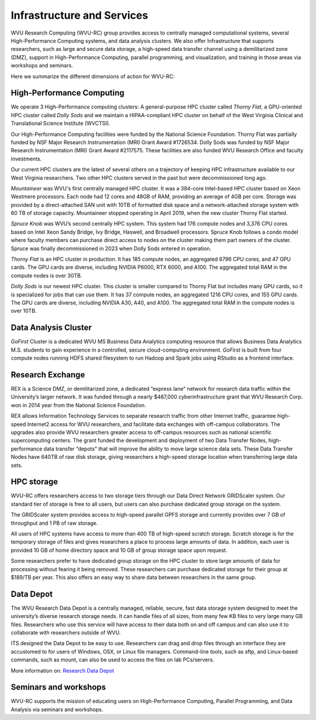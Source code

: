 .. _int-what-we-offer:

Infrastructure and Services
===========================

WVU Research Computing (WVU-RC) group provides access to centrally managed computational systems, several High-Performance Computing systems, and data analysis clusters. We also offer Infrastructure that supports researchers, such as large and secure data storage, a high-speed data transfer channel using a demilitarized zone (DMZ), support in High-Performance Computing, parallel programming, and visualization, and training in those areas via workshops and seminars.

Here we summarize the different dimensions of action for WVU-RC:

High-Performance Computing
--------------------------

We operate 3 High-Performance computing clusters: A general-purpose HPC cluster called *Thorny Flat*, a GPU-oriented HPC cluster called *Dolly Sods* and we maintain a HIPAA-compliant HPC cluster on behalf of the West Virginia Clinical and Translational Science Institute (WVCTSI).

Our High-Performance Computing facilities were funded by the National Science Foundation.
Thorny Flat was partially funded by NSF Major Research Instrumentation (MRI) Grant Award #1726534. 
Dolly Sods was funded by NSF Major Research Instrumentation (MRI) Grant Award #2117575. 
These facilities are also funded WVU Research Office and faculty investments.

Our current HPC clusters are the latest of several others on a trajectory of keeping HPC infrastructure available to our West Virginia researchers. Two other HPC clusters served in the past but were decommissioned long ago.

*Mountaineer* was WVU's first centrally managed HPC cluster. It was a 384-core Intel-based HPC cluster based on Xeon Westmere processors. Each node had 12 cores and 48GB of RAM, providing an average of 4GB per core. Storage was provided by a direct-attached SAN unit with 10TB of formatted disk space and a network-attached storage system with 60 TB of storage capacity. Mountaineer stopped operating in April 2019, when the new cluster Thorny Flat started.

*Spruce Knob* was WVU’s second centrally HPC system. This system had 176 compute nodes and 3,376 CPU cores based on Intel Xeon Sandy Bridge, Ivy Bridge, Haswell, and Broadwell processors. Spruce Knob follows a condo model where faculty members can purchase direct access to nodes on the cluster making them part owners of the cluster. Spruce was finally decommissioned in 2023 when Dolly Sods entered in operation.

*Thorny Flat* is an HPC cluster in production. It has 185 compute nodes, an aggregated 6796 CPU cores, and 47 GPU cards. The GPU cards are diverse, including NVIDIA P6000, RTX 6000, and A100. The aggregated total RAM in the compute nodes is over 30TB.

*Dolly Sods* is our newest HPC cluster. This cluster is smaller compared to Thorny Flat but includes many GPU cards, so it is specialized for jobs that can use them. It has 37 compute nodes, an aggregated 1216 CPU cores, and 155 GPU cards. The GPU cards are diverse, including NVIDIA A30, A40, and A100. The aggregated total RAM in the compute nodes is over 10TB.


Data Analysis Cluster
---------------------

*GoFirst* Cluster is a dedicated WVU MS Business Data Analytics computing resource that allows Business Data Analytics M.S. students to gain experience in a controlled, secure cloud-computing environment.
*GoFirst* is built from four compute nodes running HDFS shared filesystem to run Hadoop and Spark jobs using RStudio as a frontend interface.

Research Exchange
-----------------

REX is a Science DMZ, or demilitarized zone, a dedicated “express lane” network for research data traffic within the University’s larger network. It was funded through a nearly $487,000 cyberinfrastructure grant that WVU Research Corp. won in 2014 year from the National Science Foundation.

REX allows Information Technology Services to separate research traffic from other Internet traffic, guarantee high-speed Internet2 access for WVU researchers, and facilitate data exchanges with off-campus collaborators. The upgrades also provide WVU researchers greater access to off-campus resources such as national scientific supercomputing centers. The grant funded the development and deployment of two Data Transfer Nodes, high-performance data transfer “depots” that will improve the ability to move large science data sets. These Data Transfer Nodes have 640TB of raw disk storage, giving researchers a high-speed storage location when transferring large data sets.


HPC storage
-----------

WVU-RC offers researchers access to two storage tiers through our Data Direct Network GRIDScaler system. Our standard tier of storage is free to all users, but users can also purchase dedicated group storage on the system.

The GRIDScaler system provides access to high-speed parallel GPFS storage and currently provides over 7 GB of throughput and 1 PB of raw storage.

All users of HPC systems have access to more than 400 TB of high-speed scratch storage. Scratch storage is for the temporary storage of files and gives researchers a place to process large amounts of data. In addition, each user is provided 10 GB of home directory space and 10 GB of group storage space upon request.

Some researchers prefer to have dedicated group storage on the HPC cluster to store large amounts of data for processing without fearing it being removed. These researchers can purchase dedicated storage for their group at $189/TB per year. This also offers an easy way to share data between researchers in the same group.

Data Depot
----------

The WVU Research Data Depot is a centrally managed, reliable, secure, fast data storage system designed to meet the university’s diverse research storage needs. It can handle files of all sizes, from many few KB files to very large many GB files. Researchers who use this service will have access to their data both on and off campus and can also use it to collaborate with researchers outside of WVU.

ITS designed the Data Depot to be easy to use. Researchers can drag and drop files through an interface they are accustomed to for users of Windows, OSX, or Linux file managers. Command-line tools, such as sftp, and Linux-based commands, such as mount, can also be used to access the files on lab PCs/servers.

More information on: `Research Data Depot <https://wvu.atlassian.net/servicedesk/customer/portal/5/article/302481476?src=955751505>`_

Seminars and workshops
----------------------

WVU-RC supports the mission of educating users on High-Performance Computing, Parallel Programming, and Data Analysis via seminars and workshops.
